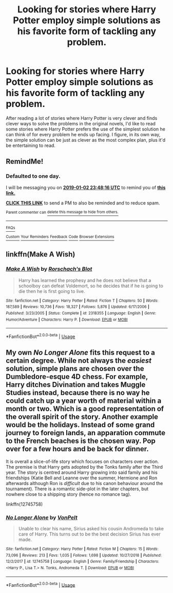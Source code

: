 #+TITLE: Looking for stories where Harry Potter employ simple solutions as his favorite form of tackling any problem.

* Looking for stories where Harry Potter employ simple solutions as his favorite form of tackling any problem.
:PROPERTIES:
:Author: shinshikaizer
:Score: 8
:DateUnix: 1546382549.0
:DateShort: 2019-Jan-02
:FlairText: Request
:END:
After reading a lot of stories where Harry Potter is very clever and finds clever ways to solve the problems in the original novels, I'd like to read some stories where Harry Potter prefers the use of the simplest solution he can think of for every problem he ends up facing. I figure, in its own way, the simple solution can be just as clever as the most complex plan, plus it'd be entertaining to read.


** RemindMe!
:PROPERTIES:
:Author: 4wallsandawindow
:Score: 1
:DateUnix: 1546386484.0
:DateShort: 2019-Jan-02
:END:

*** *Defaulted to one day.*

I will be messaging you on [[http://www.wolframalpha.com/input/?i=2019-01-02%2023:48:16%20UTC%20To%20Local%20Time][*2019-01-02 23:48:16 UTC*]] to remind you of [[https://www.reddit.com/r/HPfanfiction/comments/abmvvk/looking_for_stories_where_harry_potter_employ/][*this link.*]]

[[http://np.reddit.com/message/compose/?to=RemindMeBot&subject=Reminder&message=%5Bhttps://www.reddit.com/r/HPfanfiction/comments/abmvvk/looking_for_stories_where_harry_potter_employ/%5D%0A%0ARemindMe!][*CLICK THIS LINK*]] to send a PM to also be reminded and to reduce spam.

^{Parent commenter can} [[http://np.reddit.com/message/compose/?to=RemindMeBot&subject=Delete%20Comment&message=Delete!%20ed1msfx][^{delete this message to hide from others.}]]

--------------

[[http://np.reddit.com/r/RemindMeBot/comments/24duzp/remindmebot_info/][^{FAQs}]]

[[http://np.reddit.com/message/compose/?to=RemindMeBot&subject=Reminder&message=%5BLINK%20INSIDE%20SQUARE%20BRACKETS%20else%20default%20to%20FAQs%5D%0A%0ANOTE:%20Don't%20forget%20to%20add%20the%20time%20options%20after%20the%20command.%0A%0ARemindMe!][^{Custom}]]
[[http://np.reddit.com/message/compose/?to=RemindMeBot&subject=List%20Of%20Reminders&message=MyReminders!][^{Your Reminders}]]
[[http://np.reddit.com/message/compose/?to=RemindMeBotWrangler&subject=Feedback][^{Feedback}]]
[[https://github.com/SIlver--/remindmebot-reddit][^{Code}]]
[[https://np.reddit.com/r/RemindMeBot/comments/4kldad/remindmebot_extensions/][^{Browser Extensions}]]
:PROPERTIES:
:Author: RemindMeBot
:Score: 1
:DateUnix: 1546386498.0
:DateShort: 2019-Jan-02
:END:


** linkffn(Make A Wish)
:PROPERTIES:
:Author: ThePurityofChaos
:Score: 1
:DateUnix: 1546589473.0
:DateShort: 2019-Jan-04
:END:

*** [[https://www.fanfiction.net/s/2318355/1/][*/Make A Wish/*]] by [[https://www.fanfiction.net/u/686093/Rorschach-s-Blot][/Rorschach's Blot/]]

#+begin_quote
  Harry has learned the prophesy and he does not believe that a schoolboy can defeat Voldemort, so he decides that if he is going to die then he is first going to live.
#+end_quote

^{/Site/:} ^{fanfiction.net} ^{*|*} ^{/Category/:} ^{Harry} ^{Potter} ^{*|*} ^{/Rated/:} ^{Fiction} ^{T} ^{*|*} ^{/Chapters/:} ^{50} ^{*|*} ^{/Words/:} ^{187,589} ^{*|*} ^{/Reviews/:} ^{10,736} ^{*|*} ^{/Favs/:} ^{18,327} ^{*|*} ^{/Follows/:} ^{5,876} ^{*|*} ^{/Updated/:} ^{6/17/2006} ^{*|*} ^{/Published/:} ^{3/23/2005} ^{*|*} ^{/Status/:} ^{Complete} ^{*|*} ^{/id/:} ^{2318355} ^{*|*} ^{/Language/:} ^{English} ^{*|*} ^{/Genre/:} ^{Humor/Adventure} ^{*|*} ^{/Characters/:} ^{Harry} ^{P.} ^{*|*} ^{/Download/:} ^{[[http://www.ff2ebook.com/old/ffn-bot/index.php?id=2318355&source=ff&filetype=epub][EPUB]]} ^{or} ^{[[http://www.ff2ebook.com/old/ffn-bot/index.php?id=2318355&source=ff&filetype=mobi][MOBI]]}

--------------

*FanfictionBot*^{2.0.0-beta} | [[https://github.com/tusing/reddit-ffn-bot/wiki/Usage][Usage]]
:PROPERTIES:
:Author: FanfictionBot
:Score: 1
:DateUnix: 1546589484.0
:DateShort: 2019-Jan-04
:END:


** My own /No Longer Alone/ fits this request to a certain degree. While not always the /easiest/ solution, simple plans are chosen over the Dumbledore-esque 4D chess. For example, Harry ditches Divination and takes Muggle Studies instead, because there is no way he could catch up a year worth of material within a month or two. Which is a good representation of the overall spirit of the story. Another example would be the holidays. Instead of some grand journey to foreign lands, an apparation commute to the French beaches is the chosen way. Pop over for a few hours and be back for dinner.

It is overall a slice-of-life story which focuses on characters over action. The premise is that Harry gets adopted by the Tonks family after the Third year. The story is centred around Harry growing into said family and his friendships (Katie Bell and Leanne over the summer, Hermione and Ron afterwards although Ron is /difficult/ due to his canon behaviour around the tournament). There is a romantic side-plot in the later chapters, but nowhere close to a shipping story (hence no romance tag).

linkffn(12745758)
:PROPERTIES:
:Author: Hellstrike
:Score: -4
:DateUnix: 1546387668.0
:DateShort: 2019-Jan-02
:END:

*** [[https://www.fanfiction.net/s/12745758/1/][*/No Longer Alone/*]] by [[https://www.fanfiction.net/u/8266516/VonPelt][/VonPelt/]]

#+begin_quote
  Unable to clear his name, Sirius asked his cousin Andromeda to take care of Harry. This turns out to be the best decision Sirius has ever made.
#+end_quote

^{/Site/:} ^{fanfiction.net} ^{*|*} ^{/Category/:} ^{Harry} ^{Potter} ^{*|*} ^{/Rated/:} ^{Fiction} ^{M} ^{*|*} ^{/Chapters/:} ^{15} ^{*|*} ^{/Words/:} ^{73,096} ^{*|*} ^{/Reviews/:} ^{213} ^{*|*} ^{/Favs/:} ^{1,035} ^{*|*} ^{/Follows/:} ^{1,698} ^{*|*} ^{/Updated/:} ^{10/27/2018} ^{*|*} ^{/Published/:} ^{12/2/2017} ^{*|*} ^{/id/:} ^{12745758} ^{*|*} ^{/Language/:} ^{English} ^{*|*} ^{/Genre/:} ^{Family/Friendship} ^{*|*} ^{/Characters/:} ^{<Harry} ^{P.,} ^{Lisa} ^{T.>} ^{N.} ^{Tonks,} ^{Andromeda} ^{T.} ^{*|*} ^{/Download/:} ^{[[http://www.ff2ebook.com/old/ffn-bot/index.php?id=12745758&source=ff&filetype=epub][EPUB]]} ^{or} ^{[[http://www.ff2ebook.com/old/ffn-bot/index.php?id=12745758&source=ff&filetype=mobi][MOBI]]}

--------------

*FanfictionBot*^{2.0.0-beta} | [[https://github.com/tusing/reddit-ffn-bot/wiki/Usage][Usage]]
:PROPERTIES:
:Author: FanfictionBot
:Score: 0
:DateUnix: 1546387700.0
:DateShort: 2019-Jan-02
:END:

